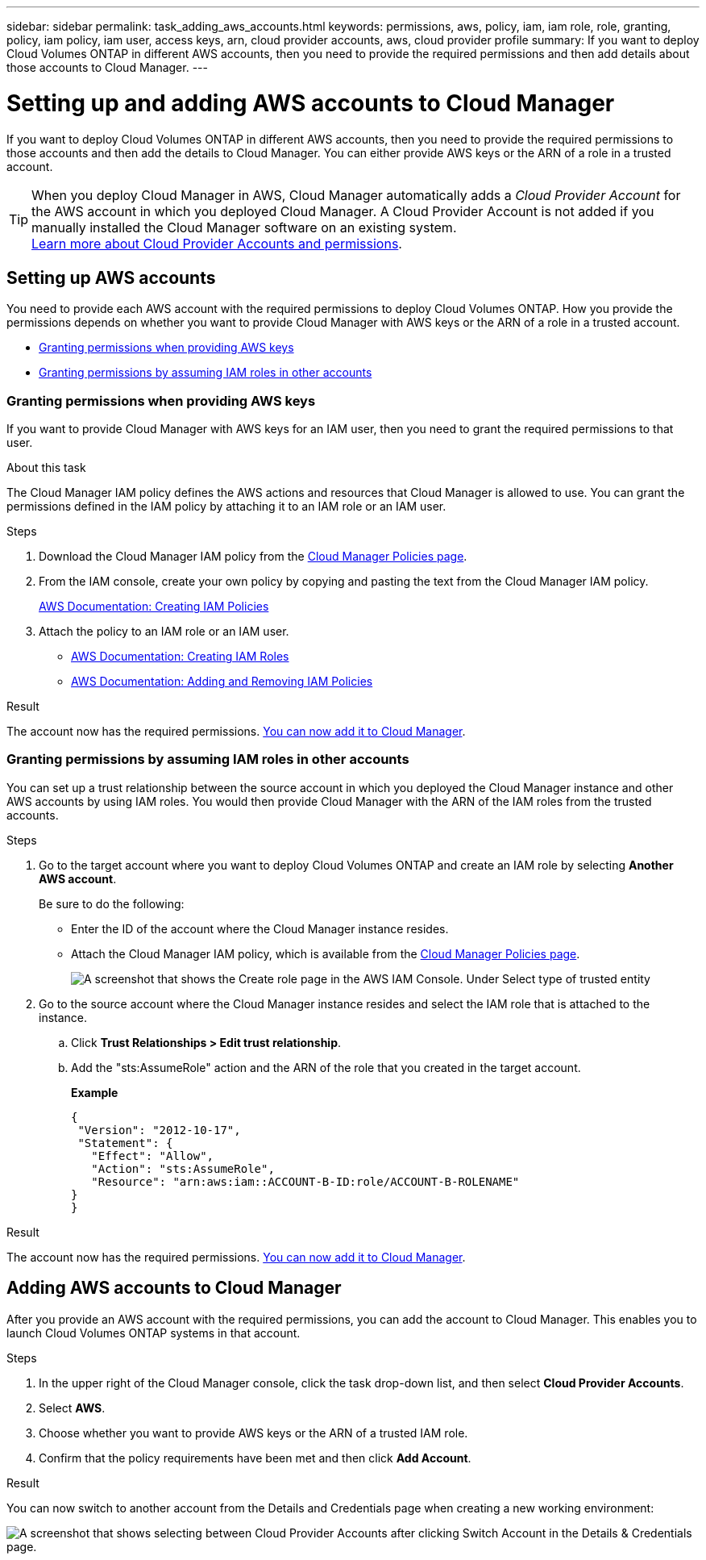 ---
sidebar: sidebar
permalink: task_adding_aws_accounts.html
keywords: permissions, aws, policy, iam, iam role, role, granting, policy, iam policy, iam user, access keys, arn, cloud provider accounts, aws, cloud provider profile
summary: If you want to deploy Cloud Volumes ONTAP in different AWS accounts, then you need to provide the required permissions and then add details about those accounts to Cloud Manager.
---

= Setting up and adding AWS accounts to Cloud Manager
:hardbreaks:
:nofooter:
:icons: font
:linkattrs:
:imagesdir: ./media/

[.lead]
If you want to deploy Cloud Volumes ONTAP in different AWS accounts, then you need to provide the required permissions to those accounts and then add the details to Cloud Manager. You can either provide AWS keys or the ARN of a role in a trusted account.

TIP: When you deploy Cloud Manager in AWS, Cloud Manager automatically adds a _Cloud Provider Account_ for the AWS account in which you deployed Cloud Manager. A Cloud Provider Account is not added if you manually installed the Cloud Manager software on an existing system.
link:concept_accounts_and_permissions.html[Learn more about Cloud Provider Accounts and permissions].

== Setting up AWS accounts

You need to provide each AWS account with the required permissions to deploy Cloud Volumes ONTAP. How you provide the permissions depends on whether you want to provide Cloud Manager with AWS keys or the ARN of a role in a trusted account.

* <<Granting permissions when providing AWS keys>>
* <<Granting permissions by assuming IAM roles in other accounts>>

=== Granting permissions when providing AWS keys

If you want to provide Cloud Manager with AWS keys for an IAM user, then you need to grant the required permissions to that user.

.About this task

The Cloud Manager IAM policy defines the AWS actions and resources that Cloud Manager is allowed to use. You can grant the permissions defined in the IAM policy by attaching it to an IAM role or an IAM user.

.Steps

. Download the Cloud Manager IAM policy from the https://mysupport.netapp.com/cloudontap/iampolicies[Cloud Manager Policies page^].

. From the IAM console, create your own policy by copying and pasting the text from the Cloud Manager IAM policy.
+
https://docs.aws.amazon.com/IAM/latest/UserGuide/access_policies_create.html[AWS Documentation: Creating IAM Policies^]

. Attach the policy to an IAM role or an IAM user.
+
* https://docs.aws.amazon.com/IAM/latest/UserGuide/id_roles_create.html[AWS Documentation: Creating IAM Roles^]
* https://docs.aws.amazon.com/IAM/latest/UserGuide/access_policies_manage-attach-detach.html[AWS Documentation: Adding and Removing IAM Policies^]

.Result

The account now has the required permissions. <<Adding AWS accounts to Cloud Manager,You can now add it to Cloud Manager>>.

=== Granting permissions by assuming IAM roles in other accounts

You can set up a trust relationship between the source account in which you deployed the Cloud Manager instance and other AWS accounts by using IAM roles. You would then provide Cloud Manager with the ARN of the IAM roles from the trusted accounts.

.Steps

. Go to the target account where you want to deploy Cloud Volumes ONTAP and create an IAM role by selecting *Another AWS account*.
+
Be sure to do the following:

* Enter the ID of the account where the Cloud Manager instance resides.
* Attach the Cloud Manager IAM policy, which is available from the https://mysupport.netapp.com/cloudontap/iampolicies[Cloud Manager Policies page^].
+
image:screenshot_iam_create_role.gif[A screenshot that shows the Create role page in the AWS IAM Console. Under Select type of trusted entity, Another AWS account is selected.]

. Go to the source account where the Cloud Manager instance resides and select the IAM role that is attached to the instance.
.. Click *Trust Relationships > Edit trust relationship*.
.. Add the "sts:AssumeRole" action and the ARN of the role that you created in the target account.
+
*Example*
+
----
{
 "Version": "2012-10-17",
 "Statement": {
   "Effect": "Allow",
   "Action": "sts:AssumeRole",
   "Resource": "arn:aws:iam::ACCOUNT-B-ID:role/ACCOUNT-B-ROLENAME"
}
}
----

.Result

The account now has the required permissions. <<Adding AWS accounts to Cloud Manager,You can now add it to Cloud Manager>>.

== Adding AWS accounts to Cloud Manager

After you provide an AWS account with the required permissions, you can add the account to Cloud Manager. This enables you to launch Cloud Volumes ONTAP systems in that account.

.Steps

. In the upper right of the Cloud Manager console, click the task drop-down list, and then select *Cloud Provider Accounts*.

. Select *AWS*.

. Choose whether you want to provide AWS keys or the ARN of a trusted IAM role.

. Confirm that the policy requirements have been met and then click *Add Account*.

.Result

You can now switch to another account from the Details and Credentials page when creating a new working environment:

image:screenshot_accounts_switch_aws.gif[A screenshot that shows selecting between Cloud Provider Accounts after clicking Switch Account in the Details & Credentials page.]
